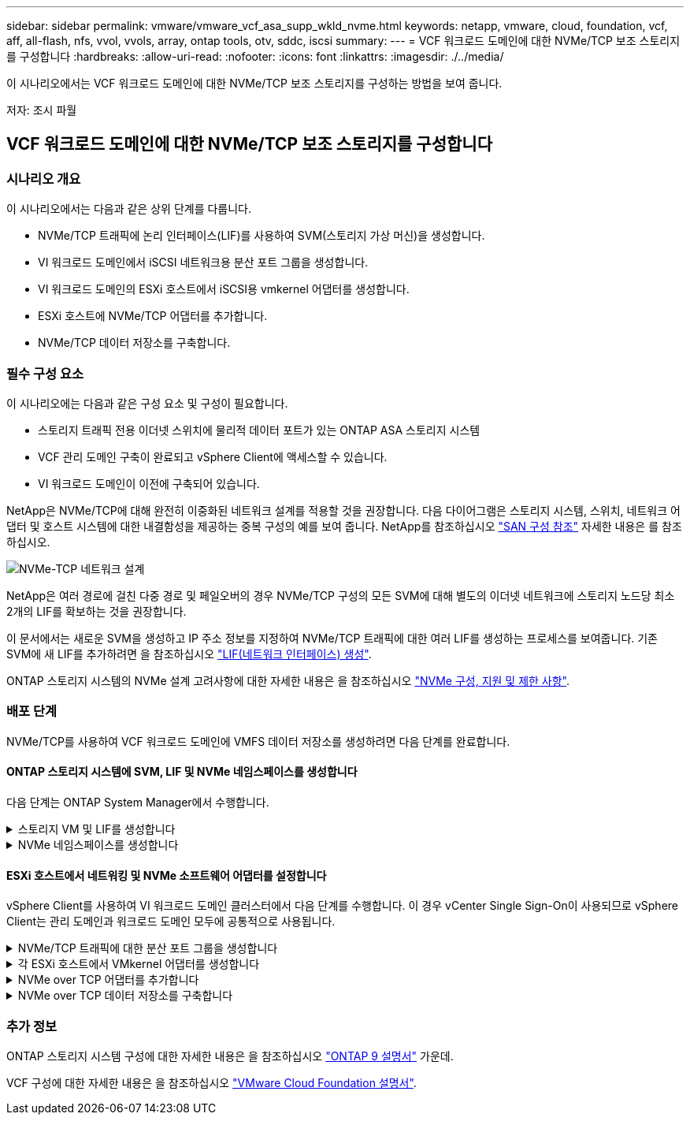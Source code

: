 ---
sidebar: sidebar 
permalink: vmware/vmware_vcf_asa_supp_wkld_nvme.html 
keywords: netapp, vmware, cloud, foundation, vcf, aff, all-flash, nfs, vvol, vvols, array, ontap tools, otv, sddc, iscsi 
summary:  
---
= VCF 워크로드 도메인에 대한 NVMe/TCP 보조 스토리지를 구성합니다
:hardbreaks:
:allow-uri-read: 
:nofooter: 
:icons: font
:linkattrs: 
:imagesdir: ./../media/


[role="lead"]
이 시나리오에서는 VCF 워크로드 도메인에 대한 NVMe/TCP 보조 스토리지를 구성하는 방법을 보여 줍니다.

저자: 조시 파월



== VCF 워크로드 도메인에 대한 NVMe/TCP 보조 스토리지를 구성합니다



=== 시나리오 개요

이 시나리오에서는 다음과 같은 상위 단계를 다룹니다.

* NVMe/TCP 트래픽에 논리 인터페이스(LIF)를 사용하여 SVM(스토리지 가상 머신)을 생성합니다.
* VI 워크로드 도메인에서 iSCSI 네트워크용 분산 포트 그룹을 생성합니다.
* VI 워크로드 도메인의 ESXi 호스트에서 iSCSI용 vmkernel 어댑터를 생성합니다.
* ESXi 호스트에 NVMe/TCP 어댑터를 추가합니다.
* NVMe/TCP 데이터 저장소를 구축합니다.




=== 필수 구성 요소

이 시나리오에는 다음과 같은 구성 요소 및 구성이 필요합니다.

* 스토리지 트래픽 전용 이더넷 스위치에 물리적 데이터 포트가 있는 ONTAP ASA 스토리지 시스템
* VCF 관리 도메인 구축이 완료되고 vSphere Client에 액세스할 수 있습니다.
* VI 워크로드 도메인이 이전에 구축되어 있습니다.


NetApp은 NVMe/TCP에 대해 완전히 이중화된 네트워크 설계를 적용할 것을 권장합니다. 다음 다이어그램은 스토리지 시스템, 스위치, 네트워크 어댑터 및 호스트 시스템에 대한 내결함성을 제공하는 중복 구성의 예를 보여 줍니다. NetApp를 참조하십시오 link:https://docs.netapp.com/us-en/ontap/san-config/index.html["SAN 구성 참조"] 자세한 내용은 를 참조하십시오.

image::vmware-vcf-asa-image74.png[NVMe-TCP 네트워크 설계]

NetApp은 여러 경로에 걸친 다중 경로 및 페일오버의 경우 NVMe/TCP 구성의 모든 SVM에 대해 별도의 이더넷 네트워크에 스토리지 노드당 최소 2개의 LIF를 확보하는 것을 권장합니다.

이 문서에서는 새로운 SVM을 생성하고 IP 주소 정보를 지정하여 NVMe/TCP 트래픽에 대한 여러 LIF를 생성하는 프로세스를 보여줍니다. 기존 SVM에 새 LIF를 추가하려면 을 참조하십시오 link:https://docs.netapp.com/us-en/ontap/networking/create_a_lif.html["LIF(네트워크 인터페이스) 생성"].

ONTAP 스토리지 시스템의 NVMe 설계 고려사항에 대한 자세한 내용은 을 참조하십시오 link:https://docs.netapp.com/us-en/ontap/nvme/support-limitations.html["NVMe 구성, 지원 및 제한 사항"].



=== 배포 단계

NVMe/TCP를 사용하여 VCF 워크로드 도메인에 VMFS 데이터 저장소를 생성하려면 다음 단계를 완료합니다.



==== ONTAP 스토리지 시스템에 SVM, LIF 및 NVMe 네임스페이스를 생성합니다

다음 단계는 ONTAP System Manager에서 수행합니다.

.스토리지 VM 및 LIF를 생성합니다
[%collapsible]
====
NVMe/TCP 트래픽용 여러 LIF와 함께 SVM을 생성하려면 다음 단계를 완료하십시오.

. ONTAP 시스템 관리자에서 왼쪽 메뉴의 * 스토리지 VM * 으로 이동한 다음 * + 추가 * 를 클릭하여 시작합니다.
+
image::vmware-vcf-asa-image01.png[Add를 클릭하여 SVM 생성을 시작합니다]

+
{nbsp}

. 스토리지 VM 추가 * 마법사에서 SVM에 * 이름 * 을 입력하고 * IP 공간 * 을 선택한 다음 * 액세스 프로토콜 * 에서 * NVMe * 탭을 클릭하고 * NVMe/TCP 활성화 * 확인란을 선택합니다.
+
image::vmware-vcf-asa-image75.png[스토리지 VM 추가 마법사 - NVMe/TCP 활성화]

+
{nbsp}

. 네트워크 인터페이스 * 섹션에서 첫 번째 LIF에 대한 * IP 주소 *, * 서브넷 마스크 * 및 * 브로드캐스트 도메인 및 포트 * 를 입력합니다. 이후 LIF의 경우 나머지 모든 LIF에 공통 설정을 사용하거나 별도의 설정을 사용하도록 확인란을 설정할 수 있습니다.
+

NOTE: NetApp은 여러 경로에 걸친 다중 경로 및 페일오버의 경우 NVMe/TCP 구성의 모든 SVM에 대해 별도의 이더넷 네트워크에 스토리지 노드당 최소 2개의 LIF를 확보하는 것을 권장합니다.

+
image::vmware-vcf-asa-image76.png[LIF에 대한 네트워크 정보를 입력합니다]

+
{nbsp}

. 스토리지 VM 관리 계정(멀티 테넌시 환경의 경우)의 활성화 여부를 선택하고 * Save * 를 클릭하여 SVM을 생성합니다.
+
image::vmware-vcf-asa-image04.png[SVM 계정을 사용하고 Finish를 사용합니다]



====
.NVMe 네임스페이스를 생성합니다
[%collapsible]
====
NVMe 네임스페이스는 iSCSI 또는 FC용 LUN과 유사합니다. vSphere Client에서 VMFS 데이터 저장소를 구축하기 전에 NVMe 네임스페이스를 생성해야 합니다. NVMe 네임스페이스를 생성하려면 먼저 클러스터의 각 ESXi 호스트에서 NQN(NVMe Qualified Name)을 얻어야 합니다. NQN은 ONTAP에서 네임스페이스에 대한 액세스 제어를 제공하는 데 사용됩니다.

NVMe 네임스페이스를 생성하려면 다음 단계를 완료하십시오.

. 클러스터에서 ESXi 호스트에서 SSH 세션을 열어 NQN을 가져옵니다. CLI에서 다음 명령을 사용합니다.
+
[source, cli]
----
esxcli nvme info get
----
+
다음과 유사한 출력이 표시되어야 합니다.

+
[source, cli]
----
Host NQN: nqn.2014-08.com.netapp.sddc:nvme:vcf-wkld-esx01
----
. 클러스터의 각 ESXi 호스트에 대한 NQN을 기록합니다
. ONTAP System Manager에서 왼쪽 메뉴의 * NVMe Namespaces * 로 이동하여 * + 추가 * 를 클릭하여 시작합니다.
+
image::vmware-vcf-asa-image93.png[추가 를 클릭하여 NVMe 네임스페이스를 생성합니다]

+
{nbsp}

. NVMe 네임스페이스 추가 * 페이지에서 이름 접두사, 생성할 네임스페이스 수, 네임스페이스 크기 및 네임스페이스에 액세스할 호스트 운영 체제를 입력합니다. Host NQN * 섹션에서 네임스페이스에 액세스할 ESXi 호스트에서 이전에 수집한 NQN의 목록을 쉼표로 구분하여 생성합니다.


추가 옵션 * 을 클릭하여 스냅샷 보호 정책과 같은 추가 항목을 구성합니다. 마지막으로 * 저장 * 을 클릭하여 NVMe 네임스페이스를 생성합니다.

+ 이미지::vmware-vcf-asa-image93.png[클릭하여 NVMe 네임스페이스를 만듭니다.]

====


==== ESXi 호스트에서 네트워킹 및 NVMe 소프트웨어 어댑터를 설정합니다

vSphere Client를 사용하여 VI 워크로드 도메인 클러스터에서 다음 단계를 수행합니다. 이 경우 vCenter Single Sign-On이 사용되므로 vSphere Client는 관리 도메인과 워크로드 도메인 모두에 공통적으로 사용됩니다.

.NVMe/TCP 트래픽에 대한 분산 포트 그룹을 생성합니다
[%collapsible]
====
각 NVMe/TCP 네트워크에 대해 새 분산 포트 그룹을 생성하려면 다음을 수행하십시오.

. vSphere 클라이언트에서 워크로드 도메인에 대한 * Inventory > Networking * 으로 이동합니다. 기존 분산 스위치로 이동하여 * 새 분산 포트 그룹... * 을 만들 작업을 선택합니다.
+
image::vmware-vcf-asa-image22.png[새 포트 그룹을 생성하도록 선택합니다]

+
{nbsp}

. 새 분산 포트 그룹* 마법사에서 새 포트 그룹의 이름을 입력하고 * 다음 * 을 클릭하여 계속합니다.
. 설정 구성 * 페이지에서 모든 설정을 입력합니다. VLAN을 사용하는 경우 올바른 VLAN ID를 제공해야 합니다. 계속하려면 * 다음 * 을 클릭하십시오.
+
image::vmware-vcf-asa-image23.png[VLAN ID를 입력합니다]

+
{nbsp}

. 완료 준비 * 페이지에서 변경 사항을 검토하고 * 마침 * 을 클릭하여 새 분산 포트 그룹을 생성합니다.
. 이 프로세스를 반복하여 사용 중인 두 번째 NVMe/TCP 네트워크에 대한 분산 포트 그룹을 만들고 올바른 * VLAN ID * 를 입력했는지 확인합니다.
. 두 포트 그룹이 모두 생성되면 첫 번째 포트 그룹으로 이동하여 * Edit settings... * (설정 편집... *) 작업을 선택합니다.
+
image::vmware-vcf-asa-image77.png[DPG - 설정을 편집합니다]

+
{nbsp}

. Distributed Port Group - Edit Settings * 페이지에서 왼쪽 메뉴의 * Teaming and Failover * 로 이동한 후 * Uplink2 * 를 클릭하여 * Unused 업링크 * 로 이동합니다.
+
image::vmware-vcf-asa-image78.png[업링크2를 사용하지 않음으로 이동합니다]

. 두 번째 NVMe/TCP 포트 그룹에 대해 이 단계를 반복합니다. 그러나 이번에는 * Uplink1 * 아래로 * 미사용 업링크 * 로 이동합니다.
+
image::vmware-vcf-asa-image79.png[업링크 1을 사용하지 않음으로 이동합니다]



====
.각 ESXi 호스트에서 VMkernel 어댑터를 생성합니다
[%collapsible]
====
워크로드 도메인의 각 ESXi 호스트에서 이 프로세스를 반복합니다.

. vSphere Client에서 워크로드 도메인 인벤토리에 있는 ESXi 호스트 중 하나로 이동합니다. Configure * 탭에서 * VMkernel Adapters * 를 선택하고 * Add Networking... * 을 클릭하여 시작합니다.
+
image::vmware-vcf-asa-image30.png[네트워킹 추가 마법사를 시작합니다]

+
{nbsp}

. Select connection type * 창에서 * VMkernel Network Adapter * 를 선택하고 * Next * 를 클릭하여 계속합니다.
+
image::vmware-vcf-asa-image08.png[VMkernel Network Adapter를 선택합니다]

+
{nbsp}

. Select target device * 페이지에서 이전에 생성된 iSCSI에 대한 분산 포트 그룹 중 하나를 선택합니다.
+
image::vmware-vcf-asa-image95.png[대상 포트 그룹을 선택합니다]

+
{nbsp}

. Port properties * 페이지에서 * NVMe over TCP * 상자를 클릭하고 * Next * 를 클릭하여 계속합니다.
+
image::vmware-vcf-asa-image96.png[VMkernel 포트 속성입니다]

+
{nbsp}

. IPv4 설정 * 페이지에서 * IP 주소 *, * 서브넷 마스크 * 를 입력하고 새 게이트웨이 IP 주소를 입력합니다(필요한 경우에만 해당). 계속하려면 * 다음 * 을 클릭하십시오.
+
image::vmware-vcf-asa-image97.png[VMkernel IPv4 설정]

+
{nbsp}

. Ready to Complete * 페이지에서 선택 사항을 검토하고 * Finish * 를 클릭하여 VMkernel 어댑터를 생성합니다.
+
image::vmware-vcf-asa-image98.png[VMkernel 선택 사항을 검토합니다]

+
{nbsp}

. 이 프로세스를 반복하여 두 번째 iSCSI 네트워크에 대한 VMkernel 어댑터를 생성합니다.


====
.NVMe over TCP 어댑터를 추가합니다
[%collapsible]
====
워크로드 도메인 클러스터의 각 ESXi 호스트에는 스토리지 트래픽 전용으로 설정된 모든 NVMe/TCP 네트워크에 대해 NVMe over TCP 소프트웨어 어댑터가 설치되어 있어야 합니다.

NVMe over TCP 어댑터를 설치하고 NVMe 컨트롤러를 검색하려면 다음 단계를 완료하십시오.

. vSphere Client에서 워크로드 도메인 클러스터에 있는 ESXi 호스트 중 하나로 이동합니다. Configure * 탭에서 메뉴에서 * Storage Adapters * 를 클릭한 다음 * Add Software Adapter * 드롭다운 메뉴에서 * Add NVMe over TCP 어댑터 * 를 선택합니다.
+
image::vmware-vcf-asa-image99.png[NVMe over TCP 어댑터를 추가합니다]

+
{nbsp}

. Add Software NVMe over TCP 어댑터 * 창에서 * Physical Network Adapter * 드롭다운 메뉴에 액세스하고 NVMe 어댑터를 활성화할 올바른 물리적 네트워크 어댑터를 선택합니다.
+
image::vmware-vcf-asa-image100.png[물리적 어댑터를 선택합니다]

+
{nbsp}

. NVMe over TCP 트래픽에 할당된 두 번째 네트워크에 대해 이 프로세스를 반복하여 올바른 물리적 어댑터를 할당합니다.
. 새로 설치된 NVMe over TCP 어댑터 중 하나를 선택하고 * Controllers * 탭에서 * Add Controller * 를 선택합니다.
+
image::vmware-vcf-asa-image101.png[컨트롤러를 추가합니다]

+
{nbsp}

. 컨트롤러 추가 * 창에서 * 자동 * 탭을 선택하고 다음 단계를 완료합니다.
+
** 이 NVMe over TCP 어댑터에 할당된 물리적 어댑터와 같은 네트워크에 있는 SVM 논리 인터페이스 중 하나의 IP 주소를 입력합니다.
** Discover Controllers * 버튼을 클릭합니다.
** 검색된 컨트롤러 목록에서 네트워크 주소가 이 NVMe over TCP 어댑터와 정렬된 두 컨트롤러의 확인란을 클릭합니다.
** 선택한 컨트롤러를 추가하려면 * 확인 * 버튼을 클릭하십시오.
+
image::vmware-vcf-asa-image102.png[컨트롤러 검색 및 추가]

+
{nbsp}



. 몇 초 후 NVMe 네임스페이스가 Devices(장치) 탭에 나타납니다.
+
image::vmware-vcf-asa-image103.png[장치 아래에 NVMe 네임스페이스가 나열되어 있습니다]

+
{nbsp}

. 이 절차를 반복하여 NVMe/TCP 트래픽에 대해 설정된 두 번째 네트워크에 대한 NVMe over TCP 어댑터를 생성합니다.


====
.NVMe over TCP 데이터 저장소를 구축합니다
[%collapsible]
====
NVMe 네임스페이스에서 VMFS 데이터 저장소를 생성하려면 다음 단계를 수행하십시오.

. vSphere Client에서 워크로드 도메인 클러스터에 있는 ESXi 호스트 중 하나로 이동합니다. Actions * 메뉴에서 * Storage > New Datastore... * 를 선택합니다.
+
image::vmware-vcf-asa-image104.png[NVMe over TCP 어댑터를 추가합니다]

+
{nbsp}

. New Datastore * 마법사에서 유형으로 * VMFS * 를 선택합니다. 계속하려면 * 다음 * 을 클릭하십시오.
. 이름 및 장치 선택 * 페이지에서 데이터 저장소의 이름을 제공하고 사용 가능한 장치 목록에서 NVMe 네임스페이스를 선택합니다.
+
image::vmware-vcf-asa-image105.png[이름 및 장치 선택]

+
{nbsp}

. VMFS 버전 * 페이지에서 데이터 저장소에 사용할 VMFS 버전을 선택합니다.
. 파티션 구성 * 페이지에서 기본 파티션 구성을 원하는 대로 변경합니다. 계속하려면 * 다음 * 을 클릭하십시오.
+
image::vmware-vcf-asa-image106.png[NVMe 파티션 구성]

+
{nbsp}

. 완료 준비 * 페이지에서 요약을 검토하고 * 마침 * 을 클릭하여 데이터 저장소를 생성합니다.
. 인벤토리에서 새 데이터 저장소로 이동하고 * Hosts * 탭을 클릭합니다. 올바르게 구성된 경우 클러스터의 모든 ESXi 호스트가 나열되고 새 데이터 저장소에 대한 액세스 권한이 있어야 합니다.
+
image::vmware-vcf-asa-image107.png[데이터 저장소에 접속된 호스트입니다]

+
{nbsp}



====


=== 추가 정보

ONTAP 스토리지 시스템 구성에 대한 자세한 내용은 을 참조하십시오 link:https://docs.netapp.com/us-en/ontap["ONTAP 9 설명서"] 가운데.

VCF 구성에 대한 자세한 내용은 을 참조하십시오 link:https://docs.vmware.com/en/VMware-Cloud-Foundation/index.html["VMware Cloud Foundation 설명서"].
